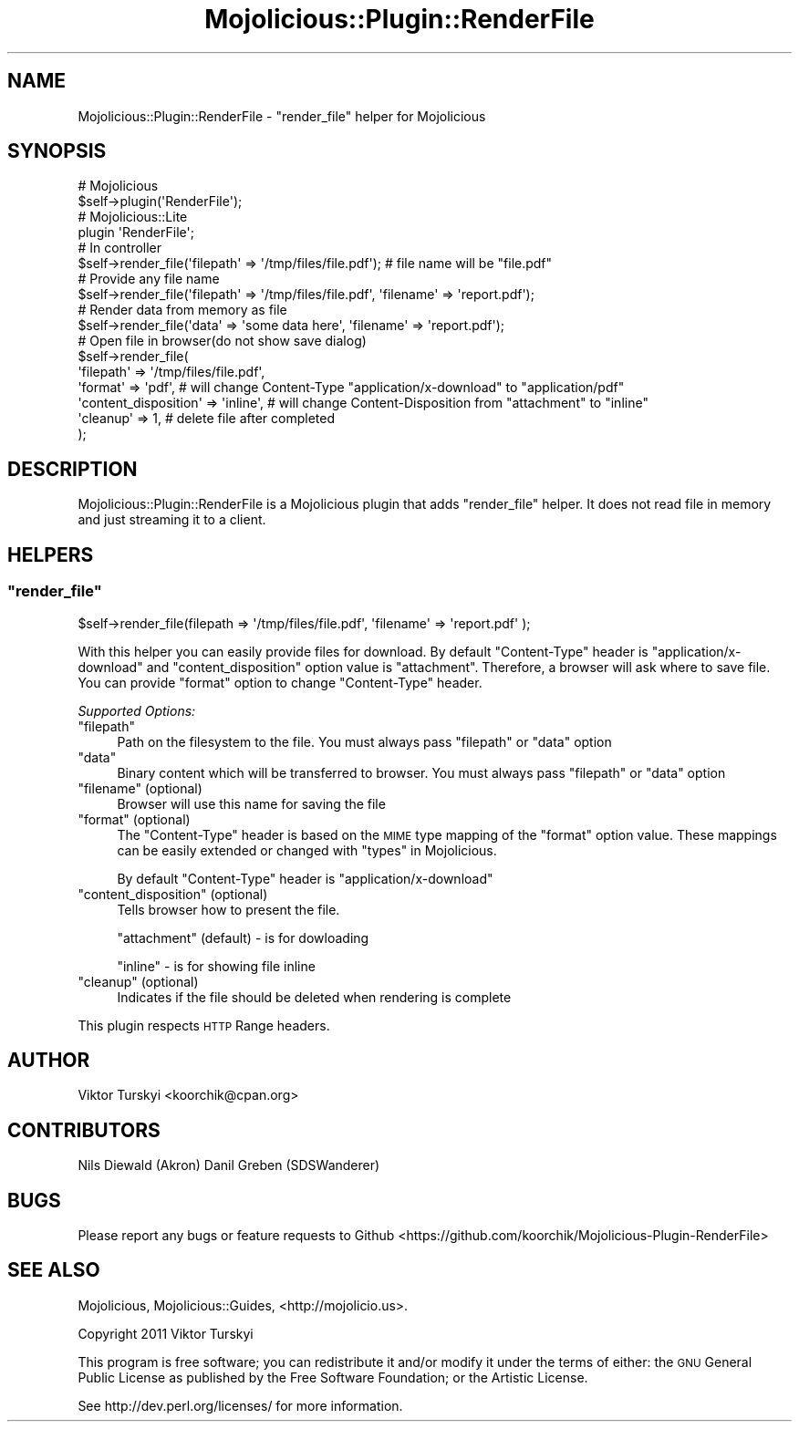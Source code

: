 .\" Automatically generated by Pod::Man 4.14 (Pod::Simple 3.40)
.\"
.\" Standard preamble:
.\" ========================================================================
.de Sp \" Vertical space (when we can't use .PP)
.if t .sp .5v
.if n .sp
..
.de Vb \" Begin verbatim text
.ft CW
.nf
.ne \\$1
..
.de Ve \" End verbatim text
.ft R
.fi
..
.\" Set up some character translations and predefined strings.  \*(-- will
.\" give an unbreakable dash, \*(PI will give pi, \*(L" will give a left
.\" double quote, and \*(R" will give a right double quote.  \*(C+ will
.\" give a nicer C++.  Capital omega is used to do unbreakable dashes and
.\" therefore won't be available.  \*(C` and \*(C' expand to `' in nroff,
.\" nothing in troff, for use with C<>.
.tr \(*W-
.ds C+ C\v'-.1v'\h'-1p'\s-2+\h'-1p'+\s0\v'.1v'\h'-1p'
.ie n \{\
.    ds -- \(*W-
.    ds PI pi
.    if (\n(.H=4u)&(1m=24u) .ds -- \(*W\h'-12u'\(*W\h'-12u'-\" diablo 10 pitch
.    if (\n(.H=4u)&(1m=20u) .ds -- \(*W\h'-12u'\(*W\h'-8u'-\"  diablo 12 pitch
.    ds L" ""
.    ds R" ""
.    ds C` ""
.    ds C' ""
'br\}
.el\{\
.    ds -- \|\(em\|
.    ds PI \(*p
.    ds L" ``
.    ds R" ''
.    ds C`
.    ds C'
'br\}
.\"
.\" Escape single quotes in literal strings from groff's Unicode transform.
.ie \n(.g .ds Aq \(aq
.el       .ds Aq '
.\"
.\" If the F register is >0, we'll generate index entries on stderr for
.\" titles (.TH), headers (.SH), subsections (.SS), items (.Ip), and index
.\" entries marked with X<> in POD.  Of course, you'll have to process the
.\" output yourself in some meaningful fashion.
.\"
.\" Avoid warning from groff about undefined register 'F'.
.de IX
..
.nr rF 0
.if \n(.g .if rF .nr rF 1
.if (\n(rF:(\n(.g==0)) \{\
.    if \nF \{\
.        de IX
.        tm Index:\\$1\t\\n%\t"\\$2"
..
.        if !\nF==2 \{\
.            nr % 0
.            nr F 2
.        \}
.    \}
.\}
.rr rF
.\" ========================================================================
.\"
.IX Title "Mojolicious::Plugin::RenderFile 3"
.TH Mojolicious::Plugin::RenderFile 3 "2017-09-24" "perl v5.32.0" "User Contributed Perl Documentation"
.\" For nroff, turn off justification.  Always turn off hyphenation; it makes
.\" way too many mistakes in technical documents.
.if n .ad l
.nh
.SH "NAME"
Mojolicious::Plugin::RenderFile \- "render_file" helper for Mojolicious
.SH "SYNOPSIS"
.IX Header "SYNOPSIS"
.Vb 2
\&    # Mojolicious
\&    $self\->plugin(\*(AqRenderFile\*(Aq);
\&
\&    # Mojolicious::Lite
\&    plugin \*(AqRenderFile\*(Aq;
\&
\&    # In controller
\&    $self\->render_file(\*(Aqfilepath\*(Aq => \*(Aq/tmp/files/file.pdf\*(Aq); # file name will be "file.pdf"
\&
\&    # Provide any file name
\&    $self\->render_file(\*(Aqfilepath\*(Aq => \*(Aq/tmp/files/file.pdf\*(Aq, \*(Aqfilename\*(Aq => \*(Aqreport.pdf\*(Aq);
\&
\&    # Render data from memory as file
\&    $self\->render_file(\*(Aqdata\*(Aq => \*(Aqsome data here\*(Aq, \*(Aqfilename\*(Aq => \*(Aqreport.pdf\*(Aq);
\&
\&    # Open file in browser(do not show save dialog)
\&    $self\->render_file(
\&        \*(Aqfilepath\*(Aq => \*(Aq/tmp/files/file.pdf\*(Aq,
\&        \*(Aqformat\*(Aq   => \*(Aqpdf\*(Aq,                 # will change Content\-Type "application/x\-download" to "application/pdf"
\&        \*(Aqcontent_disposition\*(Aq => \*(Aqinline\*(Aq,   # will change Content\-Disposition from "attachment" to "inline"
\&        \*(Aqcleanup\*(Aq  => 1,                     # delete file after completed
\&    );
.Ve
.SH "DESCRIPTION"
.IX Header "DESCRIPTION"
Mojolicious::Plugin::RenderFile is a Mojolicious plugin that adds \*(L"render_file\*(R" helper. It does not read file in memory and just streaming it to a client.
.SH "HELPERS"
.IX Header "HELPERS"
.ie n .SS """render_file"""
.el .SS "\f(CWrender_file\fP"
.IX Subsection "render_file"
.Vb 1
\&    $self\->render_file(filepath => \*(Aq/tmp/files/file.pdf\*(Aq, \*(Aqfilename\*(Aq => \*(Aqreport.pdf\*(Aq );
.Ve
.PP
With this helper you can easily provide files for download. By default \*(L"Content-Type\*(R" header is \*(L"application/x\-download\*(R" and \*(L"content_disposition\*(R" option value is \*(L"attachment\*(R".
Therefore, a browser will ask where to save file. You can provide \*(L"format\*(R" option to change \*(L"Content-Type\*(R" header.
.PP
\fISupported Options:\fR
.IX Subsection "Supported Options:"
.ie n .IP """filepath""" 4
.el .IP "\f(CWfilepath\fR" 4
.IX Item "filepath"
Path on the filesystem to the file. You must always pass \*(L"filepath\*(R" or \*(L"data\*(R" option
.ie n .IP """data""" 4
.el .IP "\f(CWdata\fR" 4
.IX Item "data"
Binary content which will be transferred to browser. You must always pass \*(L"filepath\*(R" or \*(L"data\*(R" option
.ie n .IP """filename"" (optional)" 4
.el .IP "\f(CWfilename\fR (optional)" 4
.IX Item "filename (optional)"
Browser will use this name for saving the file
.ie n .IP """format"" (optional)" 4
.el .IP "\f(CWformat\fR (optional)" 4
.IX Item "format (optional)"
The \*(L"Content-Type\*(R" header is based on the \s-1MIME\s0 type mapping of the \*(L"format\*(R" option value.  These mappings can be easily extended or changed with \*(L"types\*(R" in Mojolicious.
.Sp
By default \*(L"Content-Type\*(R" header is \*(L"application/x\-download\*(R"
.ie n .IP """content_disposition"" (optional)" 4
.el .IP "\f(CWcontent_disposition\fR (optional)" 4
.IX Item "content_disposition (optional)"
Tells browser how to present the file.
.Sp
\&\*(L"attachment\*(R" (default) \- is for dowloading
.Sp
\&\*(L"inline\*(R" \- is for showing file inline
.ie n .IP """cleanup"" (optional)" 4
.el .IP "\f(CWcleanup\fR (optional)" 4
.IX Item "cleanup (optional)"
Indicates if the file should be deleted when rendering is complete
.PP
This plugin respects \s-1HTTP\s0 Range headers.
.SH "AUTHOR"
.IX Header "AUTHOR"
Viktor Turskyi <koorchik@cpan.org>
.SH "CONTRIBUTORS"
.IX Header "CONTRIBUTORS"
Nils Diewald (Akron)
Danil Greben (SDSWanderer)
.SH "BUGS"
.IX Header "BUGS"
Please report any bugs or feature requests to Github <https://github.com/koorchik/Mojolicious\-Plugin\-RenderFile>
.SH "SEE ALSO"
.IX Header "SEE ALSO"
Mojolicious, Mojolicious::Guides, <http://mojolicio.us>.
.PP
Copyright 2011 Viktor Turskyi
.PP
This program is free software; you can redistribute it and/or modify it
under the terms of either: the \s-1GNU\s0 General Public License as published
by the Free Software Foundation; or the Artistic License.
.PP
See http://dev.perl.org/licenses/ for more information.
